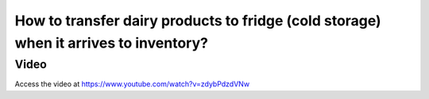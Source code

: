 .. _putawaystrategy:

=====================================================================================
How to transfer dairy products to fridge (cold storage) when it arrives to inventory?
=====================================================================================

Video
-----
Access the video at https://www.youtube.com/watch?v=zdybPdzdVNw

.. raw:: html

    <div style="position: relative; padding-bottom: 56.25%; height: 0; overflow: hidden; max-width: 100%; height: auto;">
        <iframe src="https://www.youtube.com/embed/zdybPdzdVNw" frameborder="0" allowfullscreen style="position: absolute; top: 0; left: 0; width: 700px; height: 385px;"></iframe>
    </div>
